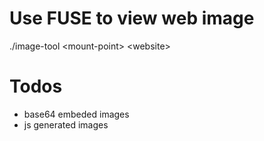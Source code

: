 #+titile: image-tool
#+startup: showall

* Use FUSE to view web image

./image-tool <mount-point> <website>

* Todos
- base64 embeded images
- js generated images

